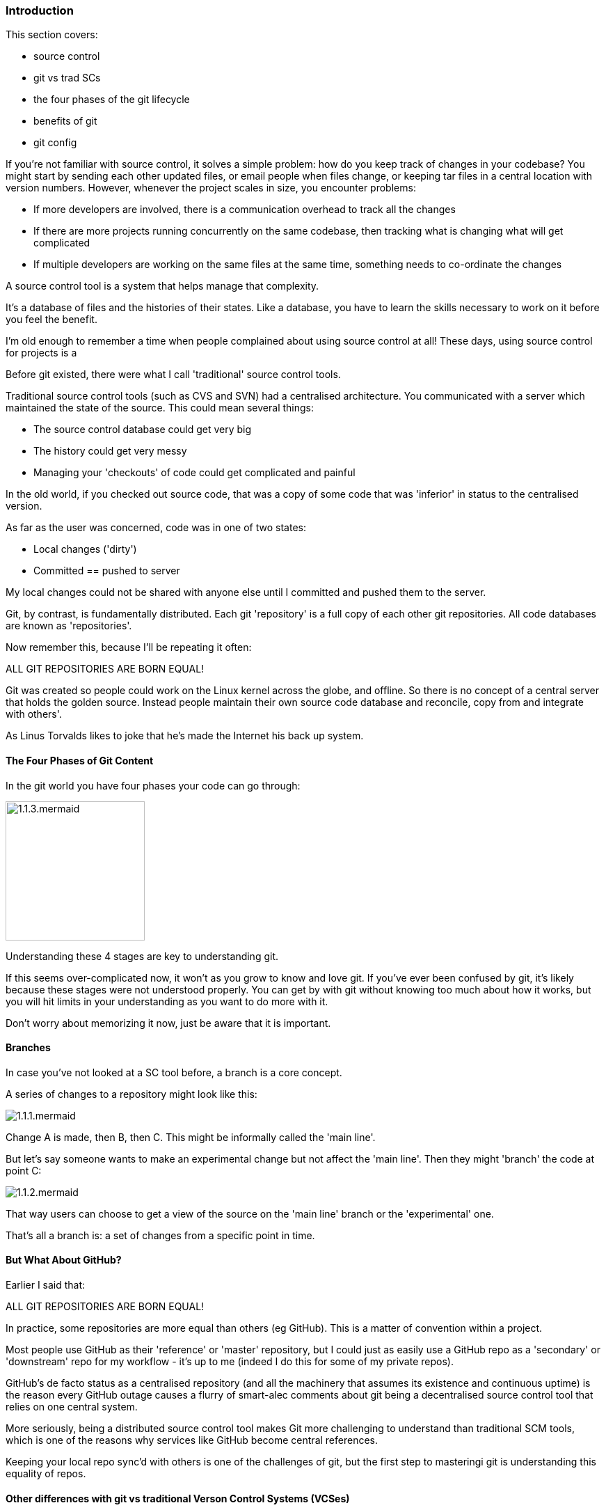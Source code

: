 === Introduction 

This section covers:

- source control
- git vs trad SCs
- the four phases of the git lifecycle
- benefits of git
- git config

If you're not familiar with source control, it solves a simple problem: how do
you keep track of changes in your codebase? You might start by sending each
other updated files, or email people when files change, or keeping tar files
in a central location with version numbers. However, whenever the project
scales in size, you encounter problems:

- If more developers are involved, there is a communication overhead to track all the changes
- If there are more projects running concurrently on the same codebase, then tracking what is changing what will get complicated
- If multiple developers are working on the same files at the same time, something needs to co-ordinate the changes

A source control tool is a system that helps manage that complexity.

It's a database of files and the histories of their states. Like a database, you
have to learn the skills necessary to work on it before you feel the benefit.

I'm old enough to remember a time when people complained about using source
control at all! These days, using source control for projects is a

Before git existed, there were what I call 'traditional' source control tools.

Traditional source control tools (such as CVS and SVN) had a centralised
architecture. You communicated with a server which maintained the state of the
source. This could mean several things:

- The source control database could get very big
- The history could get very messy
- Managing your 'checkouts' of code could get complicated and painful

In the old world, if you checked out source code, that was a copy of some code
that was 'inferior' in status to the centralised version.

As far as the user was concerned, code was in one of two states:

- Local changes ('dirty')
- Committed == pushed to server

My local changes could not be shared with anyone else until I committed and
pushed them to the server.

Git, by contrast, is fundamentally distributed. Each git 'repository' is a full
copy of each other git repositories. All code databases are known as
'repositories'.

Now remember this, because I'll be repeating it often:

ALL GIT REPOSITORIES ARE BORN EQUAL!

Git was created so people could work on the Linux kernel across the
globe, and offline. So there is no concept of a central server that holds the
golden source. Instead people maintain their own source code database and
reconcile, copy from and integrate with others'.

As Linus Torvalds likes to joke that he's made the Internet his back up system.

==== The Four Phases of Git Content

In the git world you have four phases your code can go through:

image::diagrams/1.1.3.mermaid.png[scaledwidth="50%",height=200]

Understanding these 4 stages are key to understanding git.

If this seems over-complicated now, it won't as you grow to know and love git.
If you've ever been confused by git, it's likely because these stages were
not understood properly. You can get by with git without knowing too much about
how it works, but you will hit limits in your understanding as you want to do 
more with it.

Don't worry about memorizing it now, just be aware that it is important.

==== Branches

In case you've not looked at a SC tool before, a branch is a core concept.

A series of changes to a repository might look like this:

image::diagrams/1.1.1.mermaid.png[]

Change A is made, then B, then C. This might be informally called the
'main line'.

But let's say someone wants to make an experimental change but not affect
the 'main line'. Then they might 'branch' the code at point C:

image::diagrams/1.1.2.mermaid.png[]

That way users can choose to get a view of the source on the 'main line' branch
or the 'experimental' one.

That's all a branch is: a set of changes from a specific point in time.


==== But What About GitHub?

Earlier I said that:

ALL GIT REPOSITORIES ARE BORN EQUAL!

In practice, some repositories are more equal than others (eg GitHub). This is
a matter of convention within a project.

Most people use GitHub as their 'reference' or 'master' repository, but I could
just as easily use a GitHub repo as a 'secondary' or 'downstream' repo for my
workflow - it's up to me (indeed I do this for some of my private repos).

GitHub's de facto status as a centralised repository (and all the machinery that
assumes its existence and continuous uptime) is the reason every GitHub
outage causes a flurry of smart-alec comments about git being a decentralised
source control tool that relies on one central system.

More seriously, being a distributed source control tool makes Git more
challenging to understand than traditional SCM tools, which is one of the
reasons why services like GitHub become central references.

Keeping your local repo sync'd with others is one of the challenges of git, but
the first step to masteringi git is understanding this equality of repos.

==== Other differences with git vs traditional Verson Control Systems (VCSes)

If you're already familiar with other VCSes, git has some key differences you
should bear in mind as you learn about it.

- History is more malleable.

You can change the history in your own copy of the repo and others' (assuming
you have the appropriate permission to push to them).

- Branching is cheap

In most traditional VCSes (such as CVS and Subversion) it's very slow to branch
a repo (O(n) to number of files).

In git it's an O(1) step.

This makes experimentation with branching much easier.

Branch deletion is also a common and cheap operation.

This changes the typical workflow in a lot of cases.

- Commits are across the whole poject

In contrast to other source control tools, changes are made across the whole
project, not per file.

One consequence of this is that moving/renaming files involves no loss of
history for that file. This is a massive win over CVS.

- No version numbers

Git does not automatically number versions of files/changes. It instead assigns
a hash (effectively random) to the change which is used to refer to it.



==== Assumptions

At this point I assume you have

- a command line to work with
- access to basic Linux GNU tools (such as touch, grep)
- installed git

Ensure that you have set your details up as per the below commands. Replace with
your email address and username:

----
$ git config --global user.email "you@example.com"
$ git config --global user.name "Your Name"
----

==== What you learned

- what git is - the four stages
- setting up git
- differences to other SC systems
- ALL GIT REPOSITORIES ARE BORN EQUAL!

==== Exercises

1) Install git and set up your config. Set up user.email and user.name using the --global flag.

2) Find out where the 'global' git config is stored.

3) Research the other config items that are in the file and some of those that are not.
